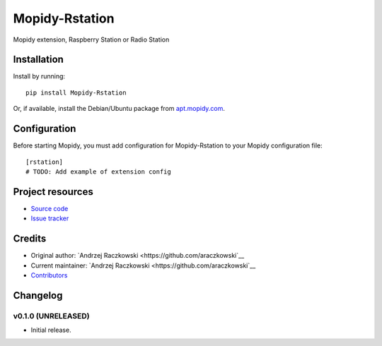 ****************************
Mopidy-Rstation
****************************

.. image:: https://img.shields.io/pypi/v/Mopidy-Rstation.svg?style=flat
    :target: https://pypi.python.org/pypi/Mopidy-Rstation/
    :alt: Latest PyPI version

.. image:: https://img.shields.io/pypi/dm/Mopidy-Rstation.svg?style=flat
    :target: https://pypi.python.org/pypi/Mopidy-Rstation/
    :alt: Number of PyPI downloads

.. image:: https://img.shields.io/travis/araczkowski/mopidy-rstation/master.svg?style=flat
    :target: https://travis-ci.org/araczkowski/mopidy-rstation
    :alt: Travis CI build status

.. image:: https://img.shields.io/coveralls/araczkowski/mopidy-rstation/master.svg?style=flat
   :target: https://coveralls.io/r/araczkowski/mopidy-rstation
   :alt: Test coverage

Mopidy extension, Raspberry Station or Radio Station


Installation
============

Install by running::

    pip install Mopidy-Rstation

Or, if available, install the Debian/Ubuntu package from `apt.mopidy.com
<http://apt.mopidy.com/>`_.


Configuration
=============

Before starting Mopidy, you must add configuration for
Mopidy-Rstation to your Mopidy configuration file::

    [rstation]
    # TODO: Add example of extension config


Project resources
=================

- `Source code <https://github.com/araczkowski/mopidy-rstation>`_
- `Issue tracker <https://github.com/araczkowski/mopidy-rstation/issues>`_


Credits
=======

- Original author: `Andrzej Raczkowski <https://github.com/araczkowski`__
- Current maintainer: `Andrzej Raczkowski <https://github.com/araczkowski`__
- `Contributors <https://github.com/araczkowski/mopidy-rstation/graphs/contributors>`_


Changelog
=========

v0.1.0 (UNRELEASED)
----------------------------------------

- Initial release.
